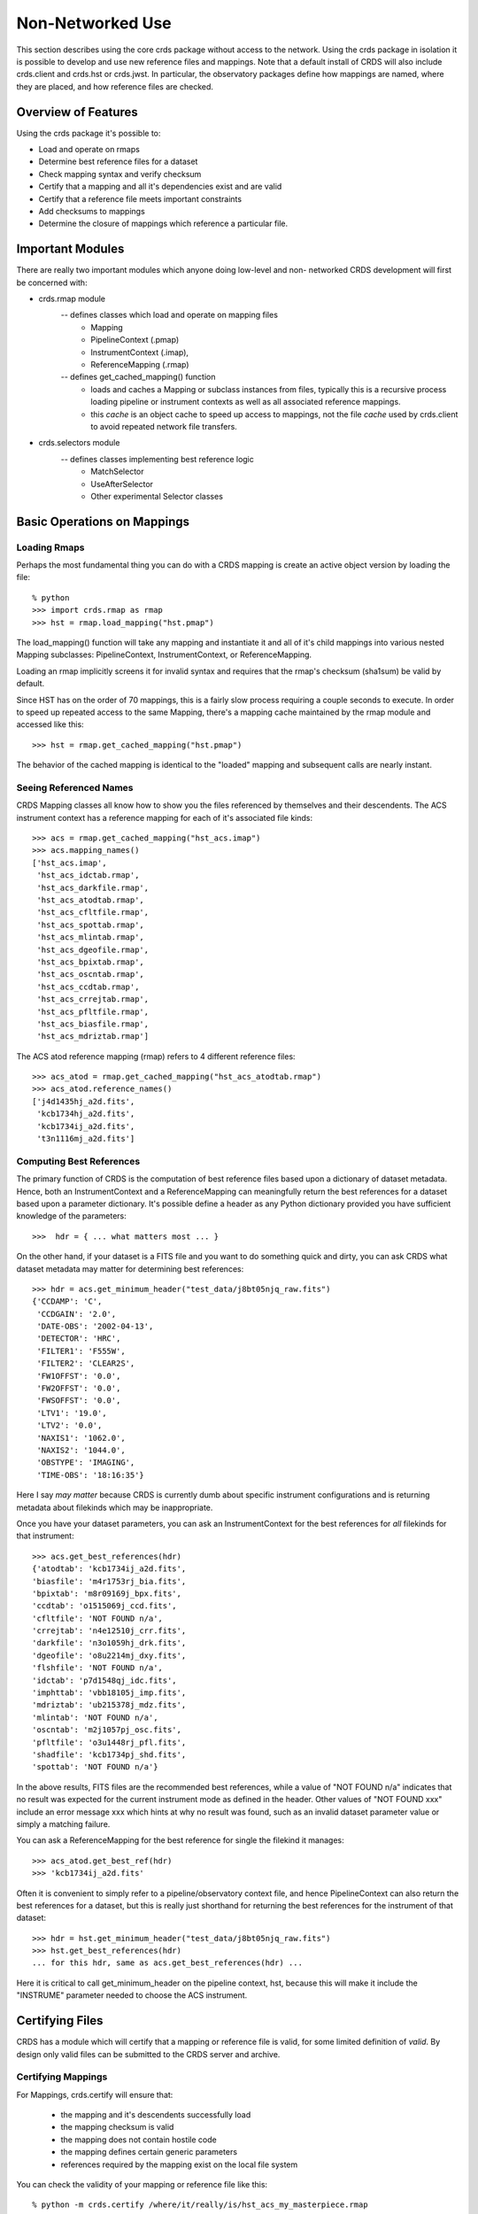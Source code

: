 Non-Networked Use
=================

This section describes using the core crds package without access to the
network.  Using the crds package in isolation it is possible to develop and use
new reference files and mappings.   Note that a default install of CRDS will
also include crds.client and crds.hst or crds.jwst.  In particular,  the 
observatory packages define how mappings are named, where they are placed,
and how reference files are checked.

Overview of Features
--------------------
Using the crds package it's possible to:

- Load and operate on rmaps
- Determine best reference files for a dataset
- Check mapping syntax and verify checksum
- Certify that a mapping and all it's dependencies exist and are valid
- Certify that a reference file meets important constraints
- Add checksums to mappings
- Determine the closure of mappings which reference a particular file.

Important Modules
-----------------

There are really two important modules which anyone doing low-level and non-
networked CRDS development will first be concerned with:

- crds.rmap module
    -- defines classes which load and operate on mapping files
        * Mapping
        * PipelineContext (.pmap)
        * InstrumentContext (.imap),
        * ReferenceMapping (.rmap)
    -- defines get_cached_mapping() function
        * loads and caches a Mapping or subclass instances from files,  
          typically this is a recursive process loading pipeline or instrument
          contexts as well as all associated reference mappings.
        * this *cache* is an object cache to speed up access to mappings,  
          not the file *cache* used by crds.client to avoid repeated network
          file transfers.
- crds.selectors module
    -- defines classes implementing best reference logic
       * MatchSelector
       * UseAfterSelector
       * Other experimental Selector classes

Basic Operations on Mappings
----------------------------

Loading Rmaps
~~~~~~~~~~~~~

Perhaps the most fundamental thing you can do with a CRDS mapping is create an
active object version by loading the file::

  % python
  >>> import crds.rmap as rmap
  >>> hst = rmap.load_mapping("hst.pmap")

The load_mapping() function will take any mapping and instantiate it and all of
it's child mappings into various nested Mapping subclasses:  PipelineContext, 
InstrumentContext, or ReferenceMapping.   

Loading an rmap implicitly screens it for invalid syntax and requires that the 
rmap's checksum (sha1sum) be valid by default.

Since HST has on the order of 70  mappings, this is a fairly slow process
requiring a couple seconds to execute.  In order to speed up repeated access to
the same Mapping,  there's a mapping cache maintained by the rmap module and
accessed like this::

  >>> hst = rmap.get_cached_mapping("hst.pmap")

The behavior of the cached mapping is identical to the "loaded" mapping and 
subsequent calls are nearly instant.

Seeing Referenced Names
~~~~~~~~~~~~~~~~~~~~~~~

CRDS Mapping classes all know how to show you the files referenced by themselves
and their descendents.   The ACS instrument context has a reference mapping for
each of it's associated file kinds::

  >>> acs = rmap.get_cached_mapping("hst_acs.imap")
  >>> acs.mapping_names()
  ['hst_acs.imap',
   'hst_acs_idctab.rmap',
   'hst_acs_darkfile.rmap',
   'hst_acs_atodtab.rmap',
   'hst_acs_cfltfile.rmap',
   'hst_acs_spottab.rmap',
   'hst_acs_mlintab.rmap',
   'hst_acs_dgeofile.rmap',
   'hst_acs_bpixtab.rmap',
   'hst_acs_oscntab.rmap',
   'hst_acs_ccdtab.rmap',
   'hst_acs_crrejtab.rmap',
   'hst_acs_pfltfile.rmap',
   'hst_acs_biasfile.rmap',
   'hst_acs_mdriztab.rmap']

The ACS atod reference mapping (rmap) refers to 4 different reference files::

  >>> acs_atod = rmap.get_cached_mapping("hst_acs_atodtab.rmap")
  >>> acs_atod.reference_names()
  ['j4d1435hj_a2d.fits',
   'kcb1734hj_a2d.fits',
   'kcb1734ij_a2d.fits',
   't3n1116mj_a2d.fits']


Computing Best References
~~~~~~~~~~~~~~~~~~~~~~~~~

The primary function of CRDS is the computation of best reference files based
upon a dictionary of dataset metadata.   Hence,  both an InstrumentContext and a
ReferenceMapping can meaningfully return the best references for a dataset based
upon a parameter dictionary.   It's possible define a header as any Python 
dictionary provided you have sufficient knowledge of the parameters::

>>>  hdr = { ... what matters most ... }

On the other hand,  if your dataset is a FITS file and you want to do something
quick and dirty,  you can ask CRDS what dataset metadata may matter for 
determining best references::

  >>> hdr = acs.get_minimum_header("test_data/j8bt05njq_raw.fits")
  {'CCDAMP': 'C',
   'CCDGAIN': '2.0',
   'DATE-OBS': '2002-04-13',
   'DETECTOR': 'HRC',
   'FILTER1': 'F555W',
   'FILTER2': 'CLEAR2S',
   'FW1OFFST': '0.0',
   'FW2OFFST': '0.0',
   'FWSOFFST': '0.0',
   'LTV1': '19.0',
   'LTV2': '0.0',
   'NAXIS1': '1062.0',
   'NAXIS2': '1044.0',
   'OBSTYPE': 'IMAGING',
   'TIME-OBS': '18:16:35'}

Here I say *may matter* because CRDS is currently dumb about specific instrument
configurations and is returning metadata about filekinds which may be
inappropriate.

Once you have your dataset parameters,  you can ask an InstrumentContext for
the best references for *all* filekinds for that instrument::

  >>> acs.get_best_references(hdr)
  {'atodtab': 'kcb1734ij_a2d.fits',
  'biasfile': 'm4r1753rj_bia.fits',
  'bpixtab': 'm8r09169j_bpx.fits',
  'ccdtab': 'o1515069j_ccd.fits',
  'cfltfile': 'NOT FOUND n/a',
  'crrejtab': 'n4e12510j_crr.fits',
  'darkfile': 'n3o1059hj_drk.fits',
  'dgeofile': 'o8u2214mj_dxy.fits',
  'flshfile': 'NOT FOUND n/a',
  'idctab': 'p7d1548qj_idc.fits',
  'imphttab': 'vbb18105j_imp.fits',
  'mdriztab': 'ub215378j_mdz.fits',
  'mlintab': 'NOT FOUND n/a',
  'oscntab': 'm2j1057pj_osc.fits',
  'pfltfile': 'o3u1448rj_pfl.fits',
  'shadfile': 'kcb1734pj_shd.fits',
  'spottab': 'NOT FOUND n/a'}

In the above results,  FITS files are the recommended best references,  while
a value of "NOT FOUND n/a" indicates that no result was expected for the current
instrument mode as defined in the header.   Other values of "NOT FOUND xxx"
include an error message xxx which hints at why no result was found,  such as
an invalid dataset parameter value or simply a matching failure.

You can ask a ReferenceMapping for the best reference for single the filekind
it manages::

  >>> acs_atod.get_best_ref(hdr)
  >>> 'kcb1734ij_a2d.fits'

Often it is convenient to simply refer to a pipeline/observatory context file,
and hence PipelineContext can also return the best references for a dataset,
but this is really just shorthand for returning the best references for the 
instrument of that dataset::

  >>> hdr = hst.get_minimum_header("test_data/j8bt05njq_raw.fits")
  >>> hst.get_best_references(hdr)
  ... for this hdr, same as acs.get_best_references(hdr) ...

Here it is critical to call get_minimum_header on the pipeline context, hst,
because this will make it include the "INSTRUME" parameter needed to choose
the ACS instrument.

Certifying Files
----------------

CRDS has a module which will certify that a mapping or reference file is
valid,  for some limited definition of *valid*.   By design only valid files can
be submitted to the CRDS server and archive.

Certifying Mappings
~~~~~~~~~~~~~~~~~~~

For Mappings,  crds.certify will ensure that:

  * the mapping and it's descendents successfully load
  * the mapping checksum is valid
  * the mapping does not contain hostile code
  * the mapping defines certain generic parameters
  * references required by the mapping exist on the local file system
  
You can check the validity of your mapping or reference file like this::

  % python -m crds.certify /where/it/really/is/hst_acs_my_masterpiece.rmap
  0 errors 
  0 warnings 
  0 infos 

By default, running certify on a mapping *does not* verify that the required
reference files are valid,  only that they exist.

Later versions of CRDS may have additional semantic checks on the correctness of
Mappings but these are not yet implemented and hence fall to the developer to
verify in some other fashion.

Certifying Reference Files
~~~~~~~~~~~~~~~~~~~~~~~~~~

For reference files certify has better semantic checks.   For reference files,
crds.certify currently ensures that:

  * the FITS format is valid
  * critical reference file header parameters have acceptable values

You can certify reference files the same way as mappings,  like this::

  % python -m crds.certify /where/it/is/my_reference_file.fits
  0 errors 
  0 warnings 
  0 infos 


Mapping Checksums
-----------------

CRDS mappings contain sha1sum checksums over the entire contents of the mapping,
with the exception of the checksum itself.   When a CRDS Mapping of any kind is
loaded,  the checksum is transparently verified to ensure that the Mapping
contents are intact.   

Ignoring Checksums!
~~~~~~~~~~~~~~~~~~~

Ordinarily,  during pipeline operations,  ignoring checksums should not be done.
Ironically though,  the first thing you may want to do as a developer is ignore 
the checksum while you load a mapping you've edited::

  >>> pipeline = rmap.load_mapping("hst.pmap", ignore_checksum=True)

Adding Checksums
~~~~~~~~~~~~~~~~

Once you've finished your masterpiece ReferenceMapping,  it can be sealed with
a checksum like this::

   % python -m crds.checksum /where/it/really/is/hst_acs_my_masterpiece.rmap


Which Mappings Use this File?
-----------------------------

Particularly in legacy contexts,  such as HST,  reference file names can be
rather cryptic.   Further,  by design CRDS will have a complex set of fluid
and versioned mappings.   Hence it may become rather difficult for a human to
discern which mappings refer to a particular mapping or reference file.   CRDS
has the crds.uses module to help answer this question::

   % python -m crds.uses hst kcb1734ij_a2d.fits
   hst.pmap
   hst_acs.imap
   hst_acs_atodtab.rmap
   
The first parameter indicates the observatory for which files should be
considered.   Additional parameters specify mapping or reference files which are
used.   The printed result consists of those mappings which directly or 
indirectly refer to the used files.

Note that the above results represent the highly simplified context of the
current HST prototype,  prior to the introduction of mapping evolution and
version numbering.   In practice,  each of the above files might include several
numbered versions,  and some versions of the above files might not require
kcb1734ij_a2d.fits.

crds.uses knows about only the mappings cached locally.  Hence the official CRDS
server will have a more definitive answer than someone's development machine.
The CRDS web site has a link for running crds.uses over all known "official"
mappings.   crds.uses is especially applicable for understanding the implications
of blacklisting a particular file;  when a file is blacklisted,   all files
indicated by crds.uses are also blacklisted.

Finding Matches for a Reference in a Context
--------------------------------------------

Given a particular context and reference file name,  CRDS can also determine all
possible matches for the reference within that context::

  % python -m crds.matches hst.pmap kcb1734ij_a2d.fits

  ((('observatory', 'hst'), ('INSTRUME', 'acs'), ('filekind', 'atodtab')), (('DETECTOR', 'HRC'), ('CCDGAIN', '1.0'), ('CCDAMP', 'A')), (('DATE-OBS', '1992-01-01'), ('TIME-OBS', '00:00:00'))) 
  ((('observatory', 'hst'), ('INSTRUME', 'acs'), ('filekind', 'atodtab')), (('DETECTOR', 'HRC'), ('CCDGAIN', '1.0'), ('CCDAMP', 'ABCD')), (('DATE-OBS', '1992-01-01'), ('TIME-OBS', '00:00:00'))) 
  ((('observatory', 'hst'), ('INSTRUME', 'acs'), ('filekind', 'atodtab')), (('DETECTOR', 'HRC'), ('CCDGAIN', '1.0'), ('CCDAMP', 'AD')), (('DATE-OBS', '1992-01-01'), ('TIME-OBS', '00:00:00'))) 
  ((('observatory', 'hst'), ('INSTRUME', 'acs'), ('filekind', 'atodtab')), (('DETECTOR', 'HRC'), ('CCDGAIN', '1.0'), ('CCDAMP', 'B')), (('DATE-OBS', '1992-01-01'), ('TIME-OBS', '00:00:00'))) 
  ((('observatory', 'hst'), ('INSTRUME', 'acs'), ('filekind', 'atodtab')), (('DETECTOR', 'HRC'), ('CCDGAIN', '1.0'), ('CCDAMP', 'BC')), (('DATE-OBS', '1992-01-01'), ('TIME-OBS', '00:00:00'))) 
  ((('observatory', 'hst'), ('INSTRUME', 'acs'), ('filekind', 'atodtab')), (('DETECTOR', 'HRC'), ('CCDGAIN', '1.0'), ('CCDAMP', 'C')), (('DATE-OBS', '1992-01-01'), ('TIME-OBS', '00:00:00'))) 
  ((('observatory', 'hst'), ('INSTRUME', 'acs'), ('filekind', 'atodtab')), (('DETECTOR', 'HRC'), ('CCDGAIN', '1.0'), ('CCDAMP', 'D')), (('DATE-OBS', '1992-01-01'), ('TIME-OBS', '00:00:00'))) 
  ((('observatory', 'hst'), ('INSTRUME', 'acs'), ('filekind', 'atodtab')), (('DETECTOR', 'HRC'), ('CCDGAIN', '2.0'), ('CCDAMP', 'A')), (('DATE-OBS', '1992-01-01'), ('TIME-OBS', '00:00:00'))) 
  ((('observatory', 'hst'), ('INSTRUME', 'acs'), ('filekind', 'atodtab')), (('DETECTOR', 'HRC'), ('CCDGAIN', '2.0'), ('CCDAMP', 'ABCD')), (('DATE-OBS', '1992-01-01'), ('TIME-OBS', '00:00:00'))) 
  ((('observatory', 'hst'), ('INSTRUME', 'acs'), ('filekind', 'atodtab')), (('DETECTOR', 'HRC'), ('CCDGAIN', '2.0'), ('CCDAMP', 'AD')), (('DATE-OBS', '1992-01-01'), ('TIME-OBS', '00:00:00'))) 
  ((('observatory', 'hst'), ('INSTRUME', 'acs'), ('filekind', 'atodtab')), (('DETECTOR', 'HRC'), ('CCDGAIN', '2.0'), ('CCDAMP', 'B')), (('DATE-OBS', '1992-01-01'), ('TIME-OBS', '00:00:00'))) 
  ((('observatory', 'hst'), ('INSTRUME', 'acs'), ('filekind', 'atodtab')), (('DETECTOR', 'HRC'), ('CCDGAIN', '2.0'), ('CCDAMP', 'BC')), (('DATE-OBS', '1992-01-01'), ('TIME-OBS', '00:00:00'))) 
  ((('observatory', 'hst'), ('INSTRUME', 'acs'), ('filekind', 'atodtab')), (('DETECTOR', 'HRC'), ('CCDGAIN', '2.0'), ('CCDAMP', 'C')), (('DATE-OBS', '1992-01-01'), ('TIME-OBS', '00:00:00'))) 
  ((('observatory', 'hst'), ('INSTRUME', 'acs'), ('filekind', 'atodtab')), (('DETECTOR', 'HRC'), ('CCDGAIN', '2.0'), ('CCDAMP', 'D')), (('DATE-OBS', '1992-01-01'), ('TIME-OBS', '00:00:00'))) 
  ...
   
What is printed out is a sequence of match tuples,  with each tuple nominally
consisting of three parts::

  (pmap_imap_rmap_path, match, use_after)
  
Each part in turn consists of nested tuples of the form::

  (parkey, value)
  
